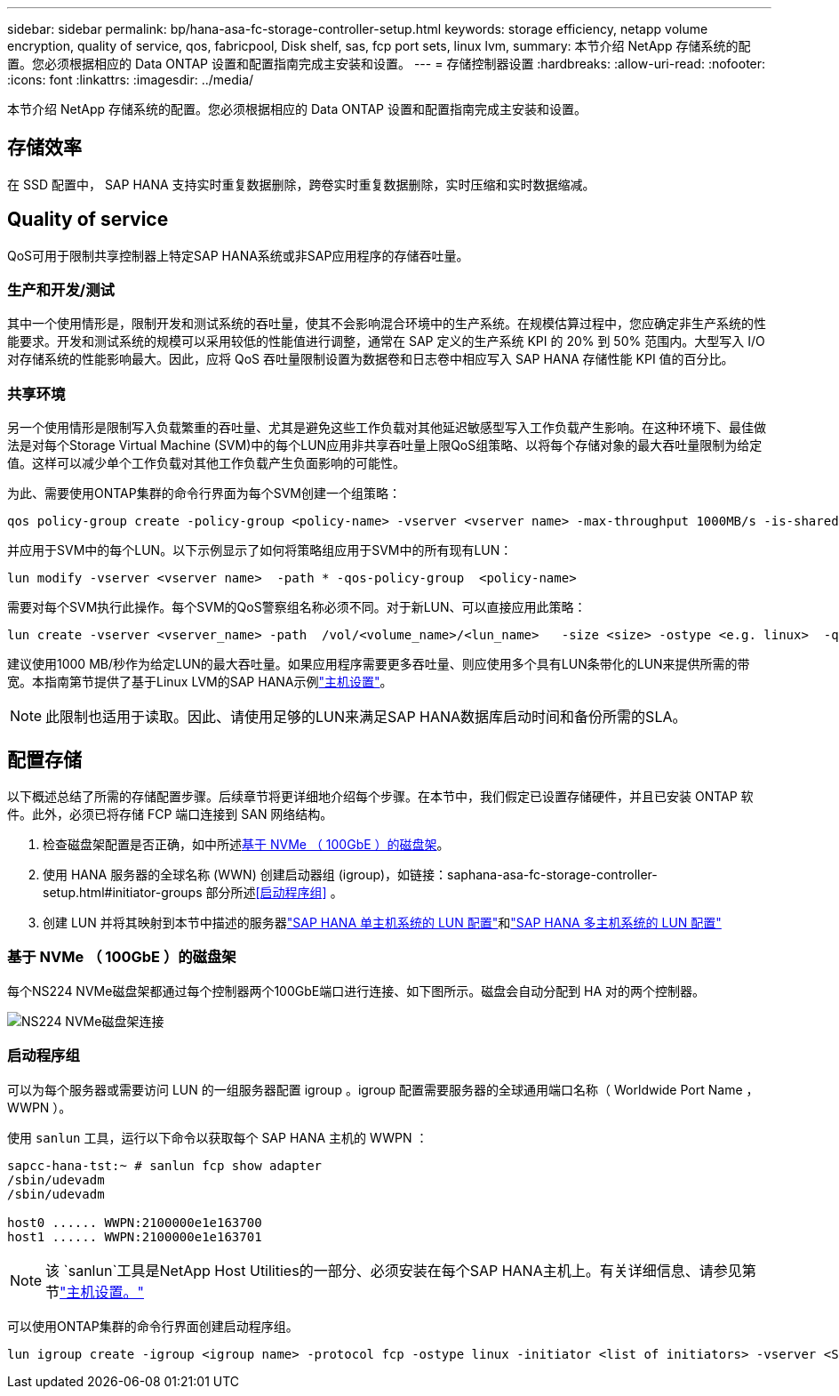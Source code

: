 ---
sidebar: sidebar 
permalink: bp/hana-asa-fc-storage-controller-setup.html 
keywords: storage efficiency, netapp volume encryption, quality of service, qos, fabricpool, Disk shelf, sas, fcp port sets, linux lvm, 
summary: 本节介绍 NetApp 存储系统的配置。您必须根据相应的 Data ONTAP 设置和配置指南完成主安装和设置。 
---
= 存储控制器设置
:hardbreaks:
:allow-uri-read: 
:nofooter: 
:icons: font
:linkattrs: 
:imagesdir: ../media/


[role="lead"]
本节介绍 NetApp 存储系统的配置。您必须根据相应的 Data ONTAP 设置和配置指南完成主安装和设置。



== 存储效率

在 SSD 配置中， SAP HANA 支持实时重复数据删除，跨卷实时重复数据删除，实时压缩和实时数据缩减。



== Quality of service

QoS可用于限制共享控制器上特定SAP HANA系统或非SAP应用程序的存储吞吐量。



=== 生产和开发/测试

其中一个使用情形是，限制开发和测试系统的吞吐量，使其不会影响混合环境中的生产系统。在规模估算过程中，您应确定非生产系统的性能要求。开发和测试系统的规模可以采用较低的性能值进行调整，通常在 SAP 定义的生产系统 KPI 的 20% 到 50% 范围内。大型写入 I/O 对存储系统的性能影响最大。因此，应将 QoS 吞吐量限制设置为数据卷和日志卷中相应写入 SAP HANA 存储性能 KPI 值的百分比。



=== 共享环境

另一个使用情形是限制写入负载繁重的吞吐量、尤其是避免这些工作负载对其他延迟敏感型写入工作负载产生影响。在这种环境下、最佳做法是对每个Storage Virtual Machine (SVM)中的每个LUN应用非共享吞吐量上限QoS组策略、以将每个存储对象的最大吞吐量限制为给定值。这样可以减少单个工作负载对其他工作负载产生负面影响的可能性。

为此、需要使用ONTAP集群的命令行界面为每个SVM创建一个组策略：

....
qos policy-group create -policy-group <policy-name> -vserver <vserver name> -max-throughput 1000MB/s -is-shared false
....
并应用于SVM中的每个LUN。以下示例显示了如何将策略组应用于SVM中的所有现有LUN：

....
lun modify -vserver <vserver name>  -path * -qos-policy-group  <policy-name>
....
需要对每个SVM执行此操作。每个SVM的QoS警察组名称必须不同。对于新LUN、可以直接应用此策略：

....
lun create -vserver <vserver_name> -path  /vol/<volume_name>/<lun_name>   -size <size> -ostype <e.g. linux>  -qos-policy-group <policy-name>
....
建议使用1000 MB/秒作为给定LUN的最大吞吐量。如果应用程序需要更多吞吐量、则应使用多个具有LUN条带化的LUN来提供所需的带宽。本指南第节提供了基于Linux LVM的SAP HANA示例link:hana-asa-fc-host-setup.html#create-lvm-volume-groups-and-logical-volumes["主机设置"]。


NOTE: 此限制也适用于读取。因此、请使用足够的LUN来满足SAP HANA数据库启动时间和备份所需的SLA。



== 配置存储

以下概述总结了所需的存储配置步骤。后续章节将更详细地介绍每个步骤。在本节中，我们假定已设置存储硬件，并且已安装 ONTAP 软件。此外，必须已将存储 FCP 端口连接到 SAN 网络结构。

. 检查磁盘架配置是否正确，如中所述<<基于 NVMe （ 100GbE ）的磁盘架>>。
. 使用 HANA 服务器的全球名称 (WWN) 创建启动器组 (igroup)，如链接：saphana-asa-fc-storage-controller-setup.html#initiator-groups 部分所述<<启动程序组>> 。
. 创建 LUN 并将其映射到本节中描述的服务器link:hana-asa-fc-storage-controller-setup_single_host.html["SAP HANA 单主机系统的 LUN 配置"]和link:hana-asa-fc-storage-controller-setup_multiple_hosts.html["SAP HANA 多主机系统的 LUN 配置"]




=== 基于 NVMe （ 100GbE ）的磁盘架

每个NS224 NVMe磁盘架都通过每个控制器两个100GbE端口进行连接、如下图所示。磁盘会自动分配到 HA 对的两个控制器。

image:saphana_asa_fc_image11a.png["NS224 NVMe磁盘架连接"]



=== 启动程序组

可以为每个服务器或需要访问 LUN 的一组服务器配置 igroup 。igroup 配置需要服务器的全球通用端口名称（ Worldwide Port Name ， WWPN ）。

使用 `sanlun` 工具，运行以下命令以获取每个 SAP HANA 主机的 WWPN ：

....
sapcc-hana-tst:~ # sanlun fcp show adapter
/sbin/udevadm
/sbin/udevadm

host0 ...... WWPN:2100000e1e163700
host1 ...... WWPN:2100000e1e163701
....

NOTE: 该 `sanlun`工具是NetApp Host Utilities的一部分、必须安装在每个SAP HANA主机上。有关详细信息、请参见第节link:hana-asa-fc-host-setup.html["主机设置。"]

可以使用ONTAP集群的命令行界面创建启动程序组。

....
lun igroup create -igroup <igroup name> -protocol fcp -ostype linux -initiator <list of initiators> -vserver <SVM name>
....
